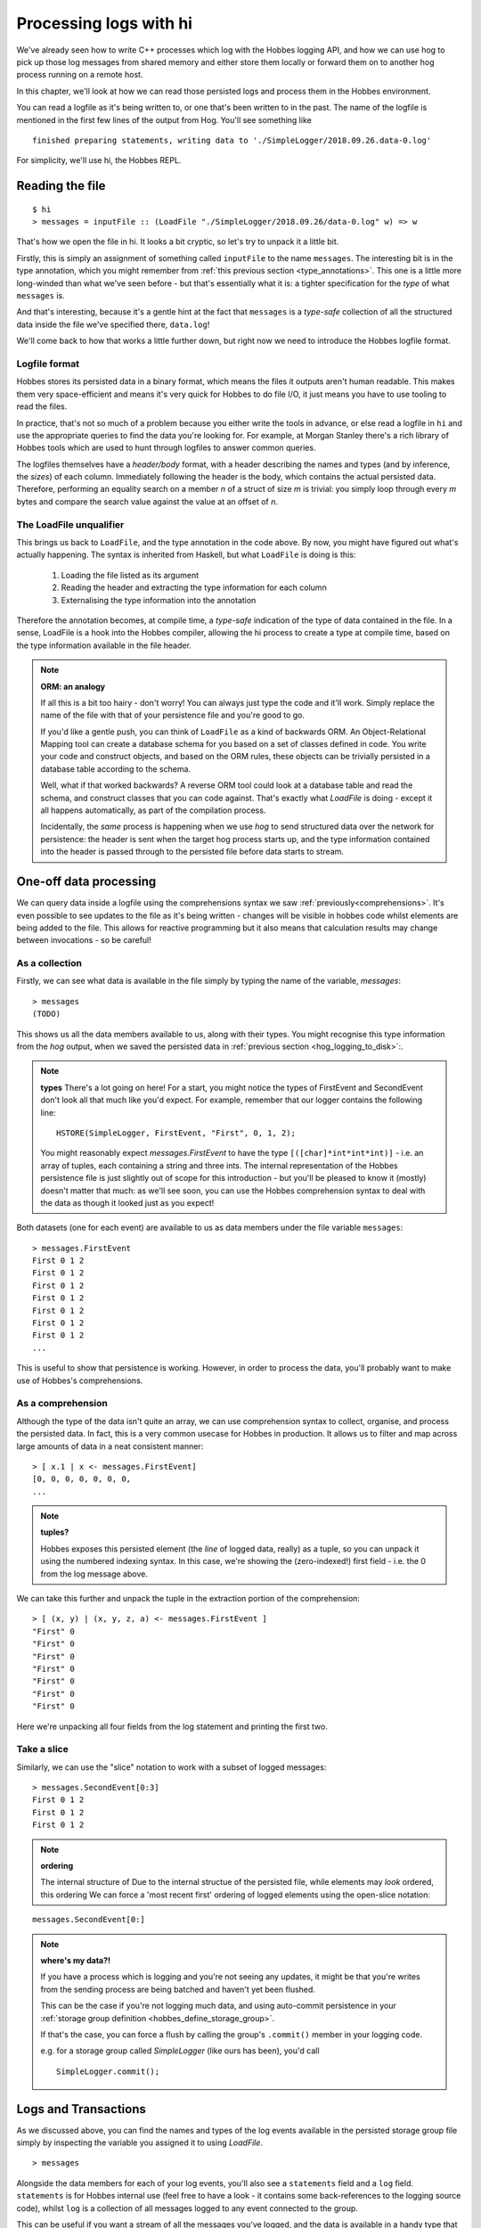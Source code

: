 .. _hobbes_log_processing_hi:

Processing logs with hi
***********************

We've already seen how to write C++ processes which log with the Hobbes logging API, and how we can use hog to pick up those log messages from shared memory and either store them locally or forward them on to another hog process running on a remote host.

In this chapter, we'll look at how we can read those persisted logs and process them in the Hobbes environment. 

You can read a logfile as it's being written to, or one that's been written to in the past. The name of the logfile is mentioned in the first few lines of the output from Hog. You'll see something like 

::

  finished preparing statements, writing data to './SimpleLogger/2018.09.26.data-0.log'

For simplicity, we'll use hi, the Hobbes REPL.

Reading the file
================

::

  $ hi
  > messages = inputFile :: (LoadFile "./SimpleLogger/2018.09.26/data-0.log" w) => w


That's how we open the file in hi. It looks a bit cryptic, so let's try to unpack it a little bit.

Firstly, this is simply an assignment of something called ``inputFile`` to the name ``messages``. The interesting bit is in the type annotation, which you might remember from :ref:`this previous section <type_annotations>`. This one is a little more long-winded than what we've seen before - but that's essentially what it is: a tighter specification for the *type* of what ``messages`` is.

And that's interesting, because it's a gentle hint at the fact that ``messages`` is a *type-safe* collection of all the structured data inside the file we've specified there, ``data.log``!

We'll come back to how that works a little further down, but right now we need to introduce the Hobbes logfile format.

Logfile format
--------------

Hobbes stores its persisted data in a binary format, which means the files it outputs aren't human readable. This makes them very space-efficient and means it's very quick for Hobbes to do file I/O, it just means you have to use tooling to read the files.

In practice, that's not so much of a problem because you either write the tools in advance, or else read a logfile in ``hi`` and use the appropriate queries to find the data you're looking for. For example, at Morgan Stanley there's a rich library of Hobbes tools which are used to hunt through logfiles to answer common queries.

The logfiles themselves have a *header/body* format, with a header describing the names and types (and by inference, the *sizes*) of each column. Immediately following the header is the body, which contains the actual persisted data. Therefore, performing an equality search on a member *n* of a struct of size *m* is trivial: you simply loop through every *m* bytes and compare the search value against the value at an offset of *n*.

.. _hobbes_loadfile_unqualifier:

The LoadFile unqualifier
------------------------

This brings us back to ``LoadFile``, and the type annotation in the code above. By now, you might have figured out what's actually happening. The syntax is inherited from Haskell, but what ``LoadFile`` is doing is this:

  1. Loading the file listed as its argument
  2. Reading the header and extracting the type information for each column
  3. Externalising the type information into the annotation

Therefore the annotation becomes, at compile time, a *type-safe* indication of the type of data contained in the file. In a sense, LoadFile is a hook into the Hobbes compiler, allowing the hi process to create a type at compile time, based on the type information available in the file header.

.. note:: **ORM: an analogy**

  If all this is a bit too hairy - don't worry! You can always just type the code and it'll work. Simply replace the name of the file with that of your persistence file and you're good to go.

  If you'd like a gentle push, you can think of ``LoadFile`` as a kind of backwards ORM. An Object-Relational Mapping tool can create a database schema for you based on a set of classes defined in code. You write your code and construct objects, and based on the ORM rules, these objects can be trivially persisted in a database table according to the schema.

  Well, what if that worked backwards? A reverse ORM tool could look at a database table and read the schema, and construct classes that you can code against. That's exactly what *LoadFile* is doing - except it all happens automatically, as part of the compilation process.

  Incidentally, the *same* process is happening when we use *hog* to send structured data over the network for persistence: the header is sent when the target hog process starts up, and the type information contained into the header is passed through to the persisted file before data starts to stream.

.. _hobbes_one_off_data_processing:

One-off data processing
=======================

We can query data inside a logfile using the comprehensions syntax we saw :ref:`previously<comprehensions>`. It's even possible to see updates to the file as it's being written - changes will be visible in hobbes code whilst elements are being added to the file. This allows for reactive programming but it also means that calculation results may change between invocations - so be careful!


As a collection
---------------

Firstly, we can see what data is available in the file simply by typing the name of the variable, `messages`:

::

  > messages
  (TODO)

This shows us all the data members available to us, along with their types. You might recognise this type information from the *hog* output, when we saved the persisted data in :ref:`previous section <hog_logging_to_disk>`:.


.. note:: **types**
  There's a lot going on here! For a start, you might notice the types of FirstEvent and SecondEvent don't look all that much like you'd expect. For example, remember that our logger contains the following line:

  ::

    HSTORE(SimpleLogger, FirstEvent, "First", 0, 1, 2);

  You might reasonably expect `messages.FirstEvent` to have the type ``[([char]*int*int*int)]`` - i.e. an array of tuples, each containing a string and three ints. The internal representation of the Hobbes persistence file is just slightly out of scope for this introduction - but you'll be pleased to know it (mostly) doesn't matter that much: as we'll see soon, you can use the Hobbes comprehension syntax to deal with the data as though it looked just as you expect!

Both datasets (one for each event) are available to us as data members under the file variable ``messages``:

::
  
  > messages.FirstEvent
  First 0 1 2
  First 0 1 2
  First 0 1 2
  First 0 1 2
  First 0 1 2
  First 0 1 2
  First 0 1 2
  ...

This is useful to show that persistence is working. However, in order to process the data, you'll probably want to make use of Hobbes's comprehensions.

As a comprehension
------------------

Although the type of the data isn't quite an array, we can use comprehension syntax to collect, organise, and process the persisted data. In fact, this is a very common usecase for Hobbes in production. It allows us to filter and map across large amounts of data in a neat consistent manner:

::

  > [ x.1 | x <- messages.FirstEvent]
  [0, 0, 0, 0, 0, 0, 0, 
  ...


.. note:: **tuples?**
  
  Hobbes exposes this persisted element (the *line* of logged data, really) as a tuple, so you can unpack it using the numbered indexing syntax. In this case, we're showing the (zero-indexed!) first field - i.e. the 0 from the log message above.

We can take this further and unpack the tuple in the extraction portion of the comprehension:

::

  > [ (x, y) | (x, y, z, a) <- messages.FirstEvent ]
  "First" 0
  "First" 0
  "First" 0
  "First" 0
  "First" 0
  "First" 0
  "First" 0

Here we're unpacking all four fields from the log statement and printing the first two.

Take a slice
------------

Similarly, we can use the "slice" notation to work with a subset of logged messages:

::

  > messages.SecondEvent[0:3]
  First 0 1 2 
  First 0 1 2 
  First 0 1 2 

.. note:: **ordering**
  
  The internal structure of Due to the internal structue of the persisted file, while elements may *look* ordered, this ordering We can force a 'most recent first' ordering of logged elements using the open-slice notation:

::

  messages.SecondEvent[0:]

.. note:: **where's my data?!**
  
  If you have a process which is logging and you're not seeing any updates, it might be that you're writes from the sending process are being batched and haven't yet been flushed.

  This can be the case if you're not logging much data, and using auto-commit persistence in your :ref:`storage group definition <hobbes_define_storage_group>`.

  If that's the case, you can force a flush by calling the group's ``.commit()`` member in your logging code.

  e.g. for a storage group called *SimpleLogger* (like ours has been), you'd call

  ::
    
    SimpleLogger.commit();

.. _hobbes_logs_and_transactions:

Logs and Transactions
=====================

As we discussed above, you can find the names and types of the log events available in the persisted storage group file simply by inspecting the variable you assigned it to using `LoadFile`. 

::

  > messages

Alongside the data members for each of your log events, you'll also see a ``statements`` field and a ``log`` field. ``statements`` is for Hobbes internal use (feel free to have a look - it contains some back-references to the logging source code), whilst ``log`` is a collection of all messages logged to any event connected to the group.

This can be useful if you want a stream of all the messages you've logged, and the data is available in a handy type that Hobbes has created for us - a variant of all the possible logged types. This makes it easy to use the :ref:`pattern matching <hobbes_pattern_matching>` syntax to iterage through logged messages and act on them.

Manually committed transactions
-------------------------------

As we touched on in :ref:`logging <hobbes_logging>`, log data persisted in a *manually committed* log group will have a timestamp associated with each entry.

This is simply an artefact of the way Hobbes has been used at Morgan Stanley, rather than an explicit design decision. If you wanted a timestamp associated with an auto-commit group you could specialise ``hobbes::storage::store<T>`` for ``std::chrono::time_point`` (see :ref:`data types <hobbes_persistable_types>` for more information) and collect a timestamp member for each log statement.

However, there's one more difference - for a manually committed group there's a ``transactions`` member instead of a ``log`` member for your group's persistence file, which shows the timestamp alongside the log data.

Reactive processing
===================

Once we have a reference to a Hobbes file, we can perform realtime analysis of the data it contains with the ``signals`` API. If new data is written to the file, this event handler will be called:

::
  
  > signals(messages).FirstEvent <- (\_.do { putStrLn("message received!"); return true })
  > message received!
  message received!
  message received!
  [...]

This allows us to do reactive programming across Hobbes processes.